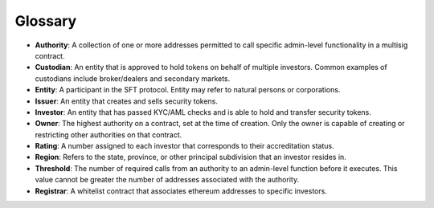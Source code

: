 .. _glossary:

#######################
Glossary
#######################

* **Authority**: A collection of one or more addresses permitted to call specific admin-level functionality in a multisig contract.
* **Custodian**: An entity that is approved to hold tokens on behalf of multiple investors. Common examples of custodians include broker/dealers and secondary markets.
* **Entity**: A participant in the SFT protocol. Entity may refer to natural persons or corporations.
* **Issuer**: An entity that creates and sells security tokens.
* **Investor**: An entity that has passed KYC/AML checks and is able to hold and transfer security tokens.
* **Owner**: The highest authority on a contract, set at the time of creation. Only the owner is capable of creating or restricting other authorities on that contract.
* **Rating**: A number assigned to each investor that corresponds to their accreditation status.
* **Region**: Refers to the state, province, or other principal subdivision that an investor resides in.
* **Threshold**: The number of required calls from an authority to an admin-level function before it executes. This value cannot be greater the number of addresses associated with the authority.
* **Registrar**: A whitelist contract that associates ethereum addresses to specific investors.
